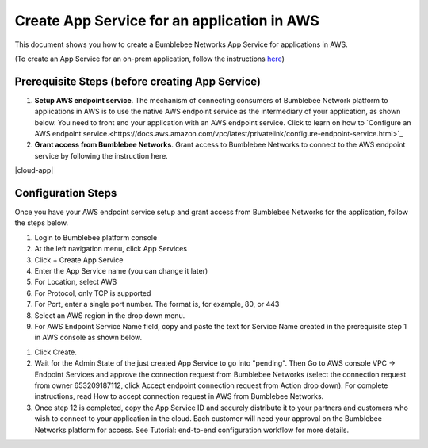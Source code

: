 =========================================================
Create App Service for an application in AWS
=========================================================

This document shows you how to create a Bumblebee Networks App Service for applications in AWS. 


(To create an App Service for an on-prem application, follow the instructions `here <https://bumblebee-networks-bumblebee-docs.readthedocs-hosted.com/en/latest/AppService/create_app_service_onprem.html>`_)


Prerequisite Steps (before creating App Service)
===================================================

1. **Setup AWS endpoint service**. The mechanism of connecting consumers of Bumblebee Network platform to applications in AWS is to use the native AWS endpoint service as the intermediary of your application, as shown below. You need to front end your application with an AWS endpoint service. Click to learn on how to `Configure an AWS endpoint service.<https://docs.aws.amazon.com/vpc/latest/privatelink/configure-endpoint-service.html>`_
#. **Grant access from Bumblebee Networks**. Grant access to Bumblebee Networks to connect to the AWS endpoint service by following the instruction here. 

|cloud-app|

Configuration Steps
================================

Once you have your AWS endpoint service setup and grant access from Bumblebee Networks for the application, follow the steps below. 


1. Login to Bumblebee platform console

#. At the left navigation menu, click App Services

#.  Click + Create App Service

#. Enter the App Service name (you can change it later) 

#. For Location, select AWS

#. For Protocol, only TCP is supported

#. For Port, enter a single port number. The format is, for example, 80, or 443

#. Select an AWS region in the drop down menu. 

#. For AWS Endpoint Service Name field, copy and paste the text for Service Name created in the prerequisite step 1 in AWS console as shown below.

|copy_service_name|

#. Click Create. 


#. Wait for the Admin State of the just created App Service to go into "pending". Then Go to AWS console VPC -> Endpoint Services and approve the connection request from Bumblebee Networks (select the connection request from owner 653209187112, click Accept endpoint connection request from Action drop down). For complete instructions, read How to accept connection request in AWS from Bumblebee Networks. 


#. Once step 12 is completed, copy the App Service ID and securely distribute it to your partners and customers who wish to connect to your application in the cloud. Each customer will need your approval on the Bumblebee Networks platform for access. See Tutorial: end-to-end configuration workflow for more details.  



.. |cloud-app] image:: media/cloud-app.png
    :scale: 50%

.. |copy_service_name| image:: media/copy_service_name.png
    :scale: 50%